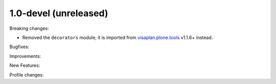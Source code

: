 .. Änderungen in Zweig v1_0-devel

1.0-devel (unreleased)
----------------------

Breaking changes:

- Removed the ``decorators`` module;
  it is imported from visaplan.plone.tools_ v1.1.6+ instead.

Bugfixes:

Improvements:

New Features:

Profile changes:

.. _visaplan.plone.tools: https://pypi.org/project/visaplan.plone.tools
